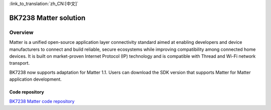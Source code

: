 
:link_to_translation:`zh_CN:[中文]`

==============================
BK7238 Matter solution
==============================



Overview
------------------------------
Matter is a unified open-source application layer connectivity standard aimed at enabling developers and device manufacturers to connect and build reliable, secure ecosystems while improving compatibility among connected home devices. It is built on market-proven Internet Protocol (IP) technology and is compatible with Thread and Wi-Fi network transport.

BK7238 now supports adaptation for Matter 1.1. Users can download the SDK version that supports Matter for Matter application development.




Code repository
==============================


`BK7238 Matter code repository <https://gitlab.bekencorp.com/wifi/customer/matter/-/tree/main_SDK_3.0.65>`_
